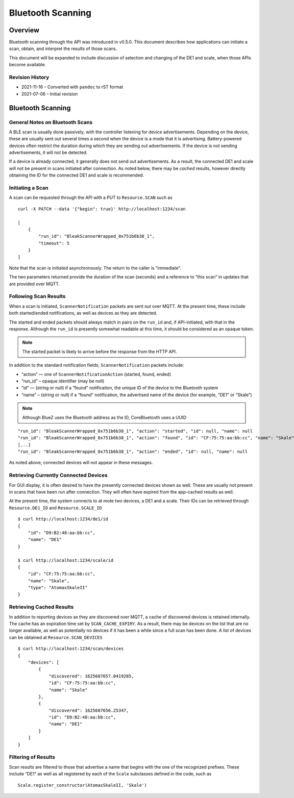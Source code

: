 ..
    Copyright © 2021 Jeff Kletsky. All Rights Reserved.

    License for this software, part of the pyDE1 package, is granted under
    GNU General Public License v3.0 only
    SPDX-License-Identifier: GPL-3.0-only


Bluetooth Scanning
==================

Overview
--------

Bluetooth scanning through the API was introduced in v0.5.0. This
document describes how applications can initiate a scan, obtain, and
interpret the results of those scans.

This document will be expanded to include discussion of selection and
changing of the DE1 and scale, when those APIs become available.

Revision History
~~~~~~~~~~~~~~~~

-  2021-11-16 – Converted with ``pandoc`` to rST format
-  2021-07-06 – Initial revision

Bluetooth Scanning
------------------

General Notes on Bluetooth Scans
~~~~~~~~~~~~~~~~~~~~~~~~~~~~~~~~

A BLE scan is usually done passively, with the controller listening for
device advertisements. Depending on the device, these are usually sent
out several times a second when the device is a mode that it is
advertising. Battery-powered devices often restrict the duration during
which they are sending out advertisements. If the device is not sending
advertisements, it will not be detected.

If a device is already connected, it generally does not send out
advertisements. As a result, the connected DE1 and scale will not be
present in scans initiated after connection. As noted below, there may
be *cached* results, however directly obtaining the ID for the connected
DE1 and scale is recommended.

Initiating a Scan
~~~~~~~~~~~~~~~~~

A scan can be requested through the API with a PUT to ``Resource.SCAN``
such as

::

   curl -X PATCH --data '{"begin": true}' http://localhost:1234/scan

   [
       {
           "run_id": "BleakScannerWrapped_0x751b6b38_1",
           "timeout": 5
       }
   ]

Note that the scan is initiated asynchronously. The return to the caller
is “immediate”.

The two parameters returned provide the duration of the scan (seconds)
and a reference to “this scan” in updates that are provided over MQTT.

Following Scan Results
~~~~~~~~~~~~~~~~~~~~~~

When a scan is initiated, ``ScannerNotification`` packets are sent out
over MQTT. At the present time, these include both started/ended
notifications, as well as devices as they are detected.

The started and ended packets should always match in pairs on the
``run_id`` and, if API-initiated, with that in the response. Although
the ``run_id`` is presently somewhat readable at this time, it should be
considered as an opaque token.

.. note::

   The started packet is likely to arrive before the response from
   the HTTP API.

In addition to the standard notification fields, ``ScannerNotification``
packets include:

-  “action” — one of ``ScannerNotificationAction`` (started, found,
   ended)
-  “run_id” – opaque identifier (may be noll)
-  “id” — (string or null) if a “found” notification, the unique ID of
   the device to the Bluetooth system
-  “name” – (string or null) if a “found” notification, the advertised
   name of the device (for example, “DE1” or “Skale”)

.. note::

   Although BlueZ uses the Bluetooth address as the ID,
   CoreBluetooth uses a UUID

::

   "run_id": "BleakScannerWrapped_0x751b6b38_1", "action": "started", "id": null, "name": null
   "run_id": "BleakScannerWrapped_0x751b6b38_1", "action": "found", "id": "CF:75:75:aa:bb:cc", "name": "Skale"
   [...]
   "run_id": "BleakScannerWrapped_0x751b6b38_1", "action": "ended", "id": null, "name": null

As noted above, connected devices will not appear in these messages.

Retrieving Currently Connected Devices
~~~~~~~~~~~~~~~~~~~~~~~~~~~~~~~~~~~~~~

For GUI display, it is often desired to have the presently connected
devices shown as well. These are usually not present in scans that have
been run after connection. They will often have expired from the
app-cached results as well.

At the present time, the system connects to at mote two devices, a DE1
and a scale. Their IDs can be retrieved through ``Resource.DE1_ID`` and
``Resource.SCALE_ID``

::

   $ curl http://localhost:1234/de1/id
   {
       "id": "D9:B2:48:aa:bb:cc",
       "name": "DE1"
   }

   $ curl http://localhost:1234/scale/id
   {
       "id": "CF:75:75:aa:bb:cc",
       "name": "Skale",
       "type": "AtomaxSkaleII"
   }

Retrieving Cached Results
~~~~~~~~~~~~~~~~~~~~~~~~~

In addition to reporting devices as they are discovered over MQTT, a
cache of discovered devices is retained internally. The cache has an
expiration time set by ``SCAN_CACHE_EXPIRY``. As a result, there may be
devices on the list that are no longer available, as well as potentially
no devices if it has been a while since a full scan has been done. A
list of devices can be obtained at ``Resource.SCAN_DEVICES``

::

   $ curl http://localhost:1234/scan/devices
   {
       "devices": [
           {
               "discovered": 1625607657.0419285,
               "id": "CF:75:75:aa:bb:cc",
               "name": "Skale"
           },
           {
               "discovered": 1625607656.25347,
               "id": "D9:B2:48:aa:bb:cc",
               "name": "DE1"
           }
       ]
   }

Filtering of Results
~~~~~~~~~~~~~~~~~~~~

Scan results are filtered to those that advertise a name that begins
with the one of the recognized prefixes. These include “DE1” as well as
all registered by each of the ``Scale`` subclasses defined in the code,
such as

::

   Scale.register_constructor(AtomaxSkaleII, 'Skale')
